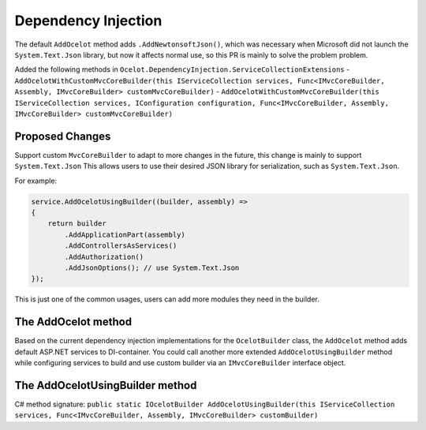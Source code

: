 Dependency Injection
====================

The default ``AddOcelot`` method adds ``.AddNewtonsoftJson()``, which was necessary when Microsoft did not launch the ``System.Text.Json`` library, 
but now it affects normal use, so this PR is mainly to solve the problem problem.

Added the following methods in ``Ocelot.DependencyInjection.ServiceCollectionExtensions``
- ``AddOcelotWithCustomMvcCoreBuilder(this IServiceCollection services, Func<IMvcCoreBuilder, Assembly, IMvcCoreBuilder> customMvcCoreBuilder)``
- ``AddOcelotWithCustomMvcCoreBuilder(this IServiceCollection services, IConfiguration configuration, Func<IMvcCoreBuilder, Assembly, IMvcCoreBuilder> customMvcCoreBuilder)``


Proposed Changes
----------------

Support custom ``MvcCoreBuilder`` to adapt to more changes in the future, this change is mainly to support ``System.Text.Json``
This allows users to use their desired JSON library for serialization, such as ``System.Text.Json``.

For example:

.. code-block:: csharp

    service.AddOcelotUsingBuilder((builder, assembly) =>
    {
        return builder
            .AddApplicationPart(assembly)
            .AddControllersAsServices()
            .AddAuthorization()
            .AddJsonOptions(); // use System.Text.Json
    });

This is just one of the common usages, users can add more modules they need in the builder.

The AddOcelot method
--------------------

Based on the current dependency injection implementations for the ``OcelotBuilder`` class, the ``AddOcelot`` method adds default ASP.NET services to DI-container.
You could call another more extended ``AddOcelotUsingBuilder`` method while configuring services to build and use custom builder via an ``IMvcCoreBuilder`` interface object.

The AddOcelotUsingBuilder method
--------------------------------

C# method signature:
``public static IOcelotBuilder AddOcelotUsingBuilder(this IServiceCollection services, Func<IMvcCoreBuilder, Assembly, IMvcCoreBuilder> customBuilder)``
